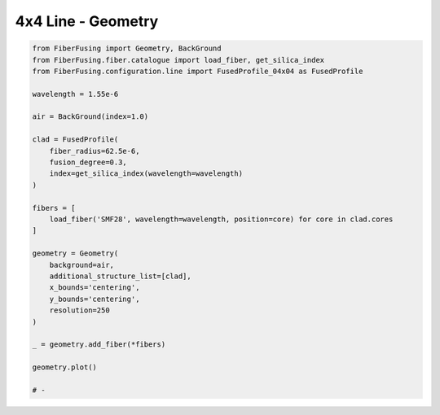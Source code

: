 
.. DO NOT EDIT.
.. THIS FILE WAS AUTOMATICALLY GENERATED BY SPHINX-GALLERY.
.. TO MAKE CHANGES, EDIT THE SOURCE PYTHON FILE:
.. "gallery/geometry/plot_geometry_09.py"
.. LINE NUMBERS ARE GIVEN BELOW.

.. only:: html

    .. note::
        :class: sphx-glr-download-link-note

        :ref:`Go to the end <sphx_glr_download_gallery_geometry_plot_geometry_09.py>`
        to download the full example code

.. rst-class:: sphx-glr-example-title

.. _sphx_glr_gallery_geometry_plot_geometry_09.py:


4x4 Line - Geometry
===================

.. GENERATED FROM PYTHON SOURCE LINES 5-38



.. image-sg:: /gallery/geometry/images/sphx_glr_plot_geometry_09_001.png
   :alt: Coupler index structure, Rasterized mesh
   :srcset: /gallery/geometry/images/sphx_glr_plot_geometry_09_001.png
   :class: sphx-glr-single-img





.. code-block:: python3



    from FiberFusing import Geometry, BackGround
    from FiberFusing.fiber.catalogue import load_fiber, get_silica_index
    from FiberFusing.configuration.line import FusedProfile_04x04 as FusedProfile

    wavelength = 1.55e-6

    air = BackGround(index=1.0)

    clad = FusedProfile(
        fiber_radius=62.5e-6,
        fusion_degree=0.3,
        index=get_silica_index(wavelength=wavelength)
    )

    fibers = [
        load_fiber('SMF28', wavelength=wavelength, position=core) for core in clad.cores
    ]

    geometry = Geometry(
        background=air,
        additional_structure_list=[clad],
        x_bounds='centering',
        y_bounds='centering',
        resolution=250
    )

    _ = geometry.add_fiber(*fibers)

    geometry.plot()

    # -


.. rst-class:: sphx-glr-timing

   **Total running time of the script:** (0 minutes 1.959 seconds)


.. _sphx_glr_download_gallery_geometry_plot_geometry_09.py:

.. only:: html

  .. container:: sphx-glr-footer sphx-glr-footer-example




    .. container:: sphx-glr-download sphx-glr-download-python

      :download:`Download Python source code: plot_geometry_09.py <plot_geometry_09.py>`

    .. container:: sphx-glr-download sphx-glr-download-jupyter

      :download:`Download Jupyter notebook: plot_geometry_09.ipynb <plot_geometry_09.ipynb>`


.. only:: html

 .. rst-class:: sphx-glr-signature

    `Gallery generated by Sphinx-Gallery <https://sphinx-gallery.github.io>`_
